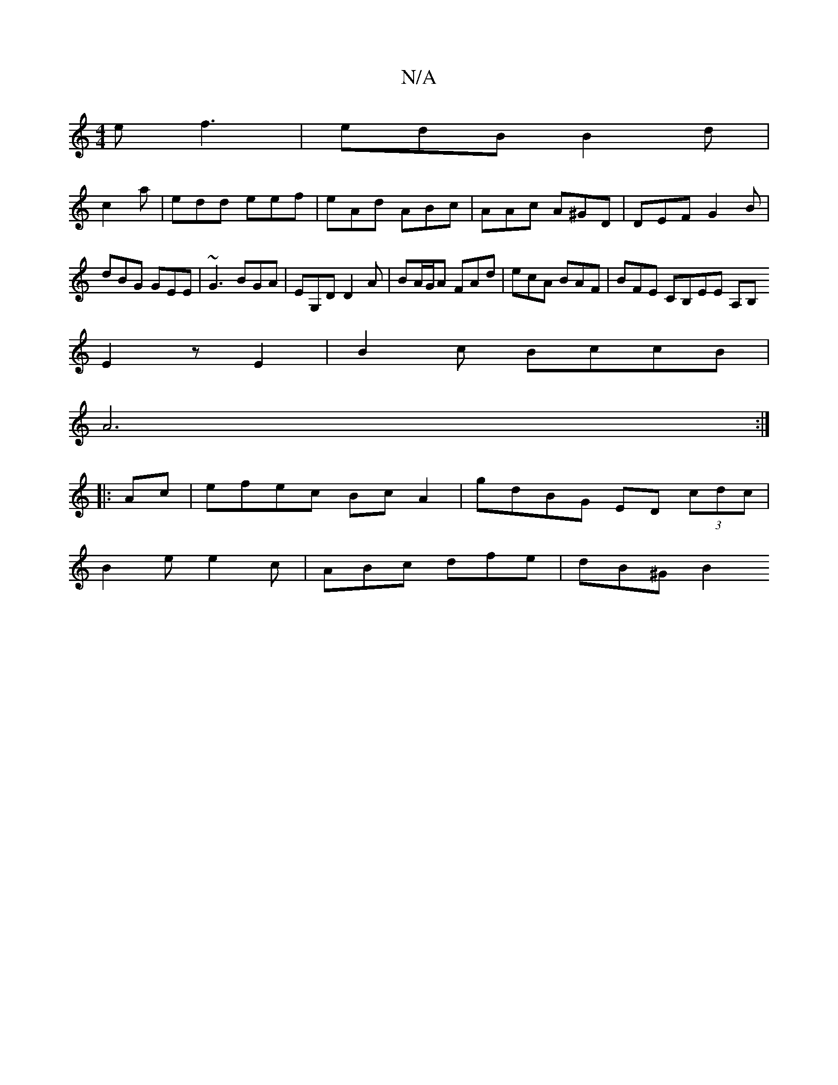 X:1
T:N/A
M:4/4
R:N/A
K:Cmajor
 e f3 | edB B2d |
c2a|edd eef|eAd ABc|AAc A^GD|DEF G2B|dBG GEE|~G3 BGA | EG,D D2 A | BA/G/A FAd | ecA BAF | BFE CB,EE A,B,
E2z E2|B2 c BccB|
A6:|
|:Ac|efec BcA2|gdBG ED (3cdc|
B2e e2 c|ABc dfe|dB^G B2